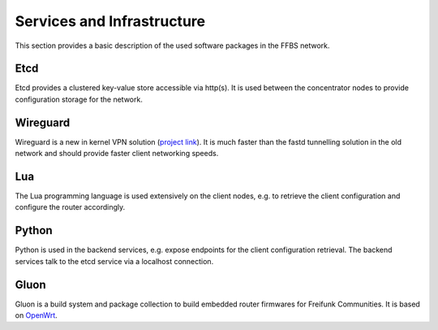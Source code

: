 =============================
 Services and Infrastructure
=============================
This section provides a basic description of the used software packages in the
FFBS network.

Etcd
====
Etcd provides a clustered key-value store accessible via http(s). It is used
between the concentrator nodes to provide configuration storage for the network.

Wireguard
=========
Wireguard is a new in kernel VPN solution (`project link
<http://www.wireguard.org/>`_). It is much faster than the fastd tunnelling
solution in the old network and should provide faster client networking speeds.

Lua
===
The Lua programming language is used extensively on the client nodes, e.g. to
retrieve the client configuration and configure the router accordingly.

Python
======
Python is used in the backend services, e.g. expose endpoints for the client
configuration retrieval. The backend services talk to the etcd service via a
localhost connection.

Gluon
=====
Gluon is a build system and package collection to build embedded router
firmwares for Freifunk Communities. It is based on `OpenWrt <https://openwrt.org>`_.
